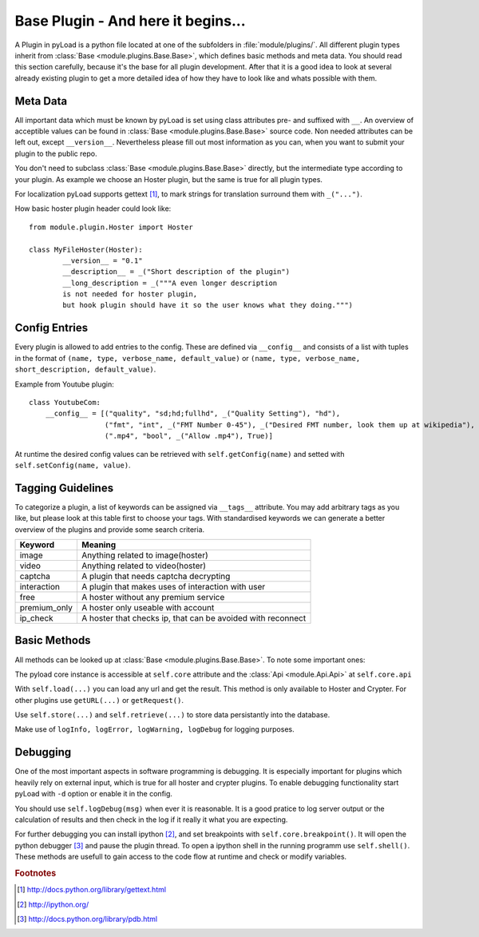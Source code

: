 .. _base_plugin:

Base Plugin - And here it begins...
===================================

A Plugin in pyLoad is a python file located at one of the subfolders in :file:`module/plugins/`.
All different plugin types inherit from :class:`Base <module.plugins.Base.Base>`, which defines basic methods
and meta data. You should read this section carefully, because it's the base for all plugin development.
After that it is a good idea to look at several already existing plugin to get a more detailed idea of how
they have to look like and whats possible with them.

Meta Data
---------

All important data which must be known by pyLoad is set using class attributes pre- and suffixed with ``__``.
An overview of acceptible values can be found in :class:`Base <module.plugins.Base.Base>` source code.
Non needed attributes can be left out, except ``__version__``. Nevertheless please fill out most information
as you can, when you want to submit your plugin to the public repo.

You don't need to subclass :class:`Base <module.plugins.Base.Base>` directly, but the
intermediate type according to your plugin. As example we choose an Hoster plugin, but the same is true for all
plugin types.

For localization pyLoad supports gettext [1]_, to mark strings for translation surround them with ``_("...")``.

How basic hoster plugin header could look like::

        from module.plugin.Hoster import Hoster

        class MyFileHoster(Hoster):
                __version__ = "0.1"
                __description__ = _("Short description of the plugin")
                __long_description = _("""A even longer description
                is not needed for hoster plugin,
                but hook plugin should have it so the user knows what they doing.""")

Config Entries
--------------

Every plugin is allowed to add entries to the config. These are defined via ``__config__`` and consists
of a list with tuples in the format of ``(name, type, verbose_name, default_value)`` or
``(name, type, verbose_name, short_description, default_value)``.

Example from Youtube plugin::

        class YoutubeCom:
            __config__ = [("quality", "sd;hd;fullhd", _("Quality Setting"), "hd"),
                          ("fmt", "int", _("FMT Number 0-45"), _("Desired FMT number, look them up at wikipedia"), 0),
                          (".mp4", "bool", _("Allow .mp4"), True)]


At runtime the desired config values can be retrieved with ``self.getConfig(name)`` and setted with
``self.setConfig(name, value)``.

Tagging Guidelines
------------------

To categorize a plugin, a list of keywords can be assigned via ``__tags__`` attribute. You may add arbitrary
tags as you like, but please look at this table first to choose your tags. With standardised keywords we can generate
a better overview of the plugins and provide some search criteria.

=============== ===========================================================
Keyword         Meaning
=============== ===========================================================
image           Anything related to image(hoster)
video           Anything related to video(hoster)
captcha         A plugin that needs captcha decrypting
interaction     A plugin that makes uses of interaction with user
free            A hoster without any premium service
premium_only    A hoster only useable with account
ip_check        A hoster that checks ip, that can be avoided with reconnect
=============== ===========================================================

Basic Methods
-------------

All methods can be looked up at :class:`Base <module.plugins.Base.Base>`. To note some important ones:

The pyload core instance is accessible at ``self.core`` attribute
and the :class:`Api <module.Api.Api>` at ``self.core.api``

With ``self.load(...)`` you can load any url and get the result. This method is only available to Hoster and Crypter.
For other plugins use ``getURL(...)`` or ``getRequest()``.

Use ``self.store(...)`` and ``self.retrieve(...)`` to store data persistantly into the database.

Make use of ``logInfo, logError, logWarning, logDebug`` for logging purposes.

Debugging
---------

One of the most important aspects in software programming is debugging. It is especially important
for plugins which heavily rely on external input, which is true for all hoster and crypter plugins.
To enable debugging functionality start pyLoad with ``-d`` option or enable it in the config.

You should use ``self.logDebug(msg)`` when ever it is reasonable. It is a good pratice to log server output
or the calculation of results and then check in the log if it really it what you are expecting.

For further debugging you can install ipython [2]_, and set breakpoints with ``self.core.breakpoint()``.
It will open the python debugger [3]_ and pause the plugin thread.
To open a ipython shell in the running programm use ``self.shell()``.
These methods are usefull to gain access to the code flow at runtime and check or modify variables.


.. rubric:: Footnotes
.. [1] http://docs.python.org/library/gettext.html
.. [2] http://ipython.org/
.. [3] http://docs.python.org/library/pdb.html